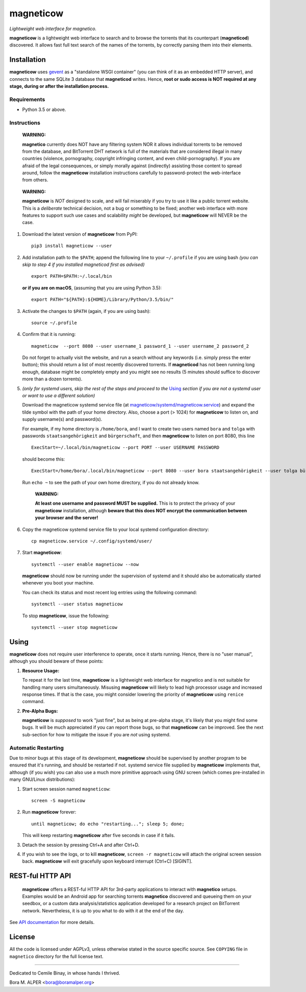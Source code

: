 ==========
magneticow
==========
*Lightweight web interface for magnetico.*

**magneticow** is a lightweight web interface to search and to browse the torrents that its counterpart (**magneticod**)
discovered. It allows fast full text search of the names of the torrents, by correctly parsing them into their elements.

Installation
============
**magneticow** uses `gevent <http://www.gevent.org/>`_ as a "standalone WSGI container" (you can think of it as an
embedded HTTP server), and connects to the same SQLite 3 database that **magneticod** writes. Hence, **root or sudo
access is NOT required at any stage, during or after the installation process.**

Requirements
------------
- Python 3.5 or above.

Instructions
------------
    **WARNING:**

    **magnetico** currently does NOT have any filtering system NOR it allows individual torrents to be removed from the
    database, and BitTorrent DHT network is full of the materials that are considered illegal in many countries
    (violence, pornography, copyright infringing content, and even child-pornography). If you are afraid of the legal
    consequences, or simply morally against (indirectly) assisting those content to spread around, follow the
    **magneticow** installation instructions carefully to password-protect the web-interface from others.
\

    **WARNING:**

    **magneticow** is *NOT* designed to scale, and will fail miserably if you try to use it like a public torrent
    website. This is a *deliberate* technical decision, not a bug or something to be fixed; another web interface with
    more features to support such use cases and scalability *might* be developed, but **magneticow** will NEVER be the
    case.

1. Download the latest version of **magneticow** from PyPI: ::

       pip3 install magneticow --user

2. Add installation path to the ``$PATH``; append the following line to your ``~/.profile`` if you are using bash
   *(you can skip to step 4 if you installed magneticod first as advised)* ::

       export PATH=$PATH:~/.local/bin
       
   **or if you are on macOS**, (assuming that you are using Python 3.5): ::
   
        export PATH="${PATH}:${HOME}/Library/Python/3.5/bin/"

3. Activate the changes to ``$PATH`` (again, if you are using bash): ::

       source ~/.profile

4. Confirm that it is running: ::

       magneticow  --port 8080 --user username_1 password_1 --user username_2 password_2

   Do not forget to actually visit the website, and run a search without any keywords (i.e. simply press the enter
   button); this should return a list of most recently discovered torrents. If **magneticod** has not been running long
   enough, database might be completely empty and you might see no results (5 minutes should suffice to discover more
   than a dozen torrents).

5. *(only for systemd users, skip the rest of the steps and proceed to the* `Using`_ *section if you are not a systemd
   user or want to use a different solution)*

   Download the magneticow systemd service file (at
   `magneticow/systemd/magneticow.service <systemd/magneticow.service>`_) and expand the tilde symbol with the path of
   your home directory. Also, choose a port (> 1024) for **magneticow** to listen on, and supply username(s) and
   password(s).

   For example, if my home directory is ``/home/bora``, and I want to create two users named ``bora`` and ``tolga`` with
   passwords ``staatsangehörigkeit`` and ``bürgerschaft``, and then **magneticow** to listen on port 8080, this line ::

       ExecStart=~/.local/bin/magneticow --port PORT --user USERNAME PASSWORD

   should become this: ::

       ExecStart=/home/bora/.local/bin/magneticow --port 8080 --user bora staatsangehörigkeit --user tolga bürgerschaft

   Run ``echo ~`` to see the path of your own home directory, if you do not already know.

       **WARNING:**

       **At least one username and password MUST be supplied.** This is to protect the privacy of your **magneticow**
       installation, although **beware that this does NOT encrypt the communication between your browser and the
       server!**

6. Copy the magneticow systemd service file to your local systemd configuration directory: ::

       cp magneticow.service ~/.config/systemd/user/

7. Start **magneticow**: ::

       systemctl --user enable magneticow --now

   **magneticow** should now be running under the supervision of systemd and it should also be automatically started
   whenever you boot your machine.

   You can check its status and most recent log entries using the following command: ::

       systemctl --user status magneticow

   To stop **magneticow**, issue the following: ::

       systemctl --user stop magneticow

Using
=====
**magneticow** does not require user interference to operate, once it starts running. Hence, there is no "user manual",
although you should beware of these points:

1. **Resource Usage:**

   To repeat it for the last time, **magneticow** is a lightweight web interface for magnetico and is not suitable for
   handling many users simultaneously. Misusing **magneticow** will likely to lead high processor usage and increased
   response times. If that is the case, you might consider lowering the priority of **magneticow** using ``renice``
   command.

2. **Pre-Alpha Bugs:**

   **magneticow** is *supposed* to work "just fine", but as being at pre-alpha stage, it's likely that you might find
   some bugs. It will be much appreciated if you can report those bugs, so that **magneticow** can be improved. See the
   next sub-section for how to mitigate the issue if you are *not* using systemd.

Automatic Restarting
--------------------
Due to minor bugs at this stage of its development, **magneticow** should be supervised by another program to be ensured
that it's running, and should be restarted if not. systemd service file supplied by **magneticow** implements that,
although (if you wish) you can also use a much more primitive approach using GNU screen (which comes pre-installed in
many GNU/Linux distributions):

1. Start screen session named ``magneticow``: ::

       screen -S magneticow

2. Run **magneticow** forever: ::

       until magneticow; do echo "restarting..."; sleep 5; done;

   This will keep restarting **magneticow** after five seconds in case if it fails.

3. Detach the session by pressing Ctrl+A and after Ctrl+D.

4. If you wish to see the logs, or to kill **magneticow**, ``screen -r magneticow`` will attach the original screen
   session back. **magneticow** will exit gracefully upon keyboard interrupt (Ctrl+C) [SIGINT].

REST-ful HTTP API
=================
    **magneticow** offers a REST-ful HTTP API for 3rd-party applications to interact with **magnetico** setups. Examples
    would be an Android app for searching torrents **magnetico** discovered and queueing them on your seedbox, or a
    custom data analysis/statistics application developed for a research project on BitTorrent network. Nevertheless, it
    is up to you what to do with it at the end of the day.

See `API documentation <./docs/API/README.md>`_ for more details.

License
=======
All the code is licensed under AGPLv3, unless otherwise stated in the source specific source. See ``COPYING`` file
in ``magnetico`` directory for the full license text.


----

Dedicated to Cemile Binay, in whose hands I thrived.

Bora M. ALPER <bora@boramalper.org>

